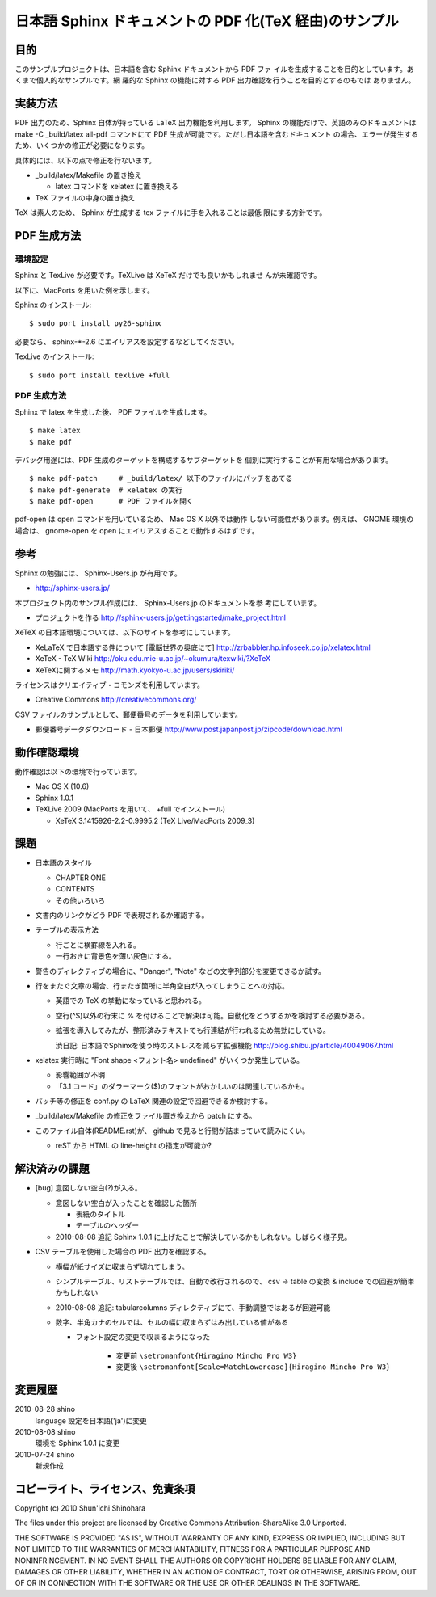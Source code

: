 ===============================================================
日本語 Sphinx ドキュメントの PDF 化(TeX 経由)のサンプル
===============================================================

目的
=====================

このサンプルプロジェクトは、日本語を含む Sphinx ドキュメントから PDF ファ
イルを生成することを目的としています。あくまで個人的なサンプルです。網
羅的な Sphinx の機能に対する PDF 出力確認を行うことを目的とするのもでは
ありません。

実装方法
=====================

PDF 出力のため、Sphinx 自体が持っている LaTeX 出力機能を利用します。
Sphinx の機能だけで、英語のみのドキュメントは make -C _build/latex
all-pdf コマンドにて PDF 生成が可能です。ただし日本語を含むドキュメント
の場合、エラーが発生するため、いくつかの修正が必要になります。

具体的には、以下の点で修正を行ないます。

* _build/latex/Makefile の置き換え

  * latex コマンドを xelatex に置き換える

* TeX ファイルの中身の置き換え

TeX は素人のため、 Sphinx が生成する tex ファイルに手を入れることは最低
限にする方針です。

PDF 生成方法
=====================

環境設定
^^^^^^^^^^^^^^^^^^^^^

Sphinx と TexLive が必要です。TeXLive は XeTeX だけでも良いかもしれませ
んが未確認です。

以下に、MacPorts を用いた例を示します。

Sphinx のインストール::

 $ sudo port install py26-sphinx

必要なら、 sphinx-\*-2.6 にエイリアスを設定するなどしてください。

TexLive のインストール::

 $ sudo port install texlive +full

PDF 生成方法
^^^^^^^^^^^^^^^^^^^^^

Sphinx で latex を生成した後、 PDF ファイルを生成します。

::

 $ make latex
 $ make pdf

デバッグ用途には、PDF 生成のターゲットを構成するサブターゲットを
個別に実行することが有用な場合があります。

::

 $ make pdf-patch     # _build/latex/ 以下のファイルにパッチをあてる
 $ make pdf-generate  # xelatex の実行
 $ make pdf-open      # PDF ファイルを開く

pdf-open は open コマンドを用いているため、 Mac OS X 以外では動作
しない可能性があります。例えば、 GNOME 環境の場合は、 gnome-open を
open にエイリアスすることで動作するはずです。

参考
=====================

Sphinx の勉強には、 Sphinx-Users.jp が有用です。

* http://sphinx-users.jp/

本プロジェクト内のサンプル作成には、 Sphinx-Users.jp のドキュメントを参
考にしています。

* プロジェクトを作る http://sphinx-users.jp/gettingstarted/make_project.html

XeTeX の日本語環境については、以下のサイトを参考にしています。

* XeLaTeX で日本語する件について [電脳世界の奥底にて] http://zrbabbler.hp.infoseek.co.jp/xelatex.html
* XeTeX - TeX Wiki http://oku.edu.mie-u.ac.jp/~okumura/texwiki/?XeTeX
* XeTeXに関するメモ http://math.kyokyo-u.ac.jp/users/skiriki/

ライセンスはクリエイティブ・コモンズを利用しています。

* Creative Commons http://creativecommons.org/

CSV ファイルのサンプルとして、郵便番号のデータを利用しています。

* 郵便番号データダウンロード - 日本郵便 http://www.post.japanpost.jp/zipcode/download.html



動作確認環境
====================

動作確認は以下の環境で行っています。

* Mac OS X (10.6)

* Sphinx 1.0.1

* TeXLive 2009 (MacPorts を用いて、 +full でインストール)

  * XeTeX 3.1415926-2.2-0.9995.2 (TeX Live/MacPorts 2009_3)

課題
====================

* 日本語のスタイル

  * CHAPTER ONE

  * CONTENTS

  * その他いろいろ

* 文書内のリンクがどう PDF で表現されるか確認する。

* テーブルの表示方法

  * 行ごとに横罫線を入れる。

  * 一行おきに背景色を薄い灰色にする。

* 警告のディレクティブの場合に、"Danger", "Note" などの文字列部分を変更できるか試す。

* 行をまたぐ文章の場合、行またぎ箇所に半角空白が入ってしまうことへの対応。

  * 英語での TeX の挙動になっていると思われる。

  * 空行(^$)以外の行末に % を付けることで解決は可能。自動化をどうするかを検討する必要がある。

  * 拡張を導入してみたが、整形済みテキストでも行連結が行われるため無効にしている。

    渋日記: 日本語でSphinxを使う時のストレスを減らす拡張機能
    http://blog.shibu.jp/article/40049067.html

* xelatex 実行時に "Font shape <フォント名> undefined" がいくつか発生している。

  * 影響範囲が不明

  * 「3.1 コード」のダラーマーク($)のフォントがおかしいのは関連しているかも。

* パッチ等の修正を conf.py の LaTeX 関連の設定で回避できるか検討する。

* _build/latex/Makefile の修正をファイル置き換えから patch にする。

* このファイル自体(README.rst)が、 github で見ると行間が詰まっていて読みにくい。

  * reST から HTML の line-height の指定が可能か?

解決済みの課題
====================

* [bug] 意図しない空白(?)が入る。

  * 意図しない空白が入ったことを確認した箇所

    * 表紙のタイトル

    * テーブルのヘッダー

  * 2010-08-08 追記 Sphinx 1.0.1 に上げたことで解決しているかもしれない。しばらく様子見。

* CSV テーブルを使用した場合の PDF 出力を確認する。

  * 横幅が紙サイズに収まらず切れてしまう。

  * シンプルテーブル、リストテーブルでは、自動で改行されるので、
    csv -> table の変換 & include での回避が簡単かもしれない

  * 2010-08-08 追記: tabularcolumns ディレクティブにて、手動調整ではあるが回避可能

  * 数字、半角カナのセルでは、セルの幅に収まらずはみ出している値がある

    * フォント設定の変更で収まるようになった

	* 変更前 ``\setromanfont{Hiragino Mincho Pro W3}``

	* 変更後 ``\setromanfont[Scale=MatchLowercase]{Hiragino Mincho Pro W3}``



変更履歴
========================================

2010-08-28 shino
  language 設定を日本語('ja')に変更

2010-08-08 shino
  環境を Sphinx 1.0.1 に変更

2010-07-24 shino
  新規作成

コピーライト、ライセンス、免責条項
========================================
Copyright (c) 2010 Shun'ichi Shinohara

The files under this project are licensed by Creative Commons
Attribution-ShareAlike 3.0 Unported.

THE SOFTWARE IS PROVIDED "AS IS", WITHOUT WARRANTY OF ANY KIND, EXPRESS OR
IMPLIED, INCLUDING BUT NOT LIMITED TO THE WARRANTIES OF MERCHANTABILITY,
FITNESS FOR A PARTICULAR PURPOSE AND NONINFRINGEMENT. IN NO EVENT SHALL THE
AUTHORS OR COPYRIGHT HOLDERS BE LIABLE FOR ANY CLAIM, DAMAGES OR OTHER
LIABILITY, WHETHER IN AN ACTION OF CONTRACT, TORT OR OTHERWISE, ARISING FROM,
OUT OF OR IN CONNECTION WITH THE SOFTWARE OR THE USE OR OTHER DEALINGS IN
THE SOFTWARE.
